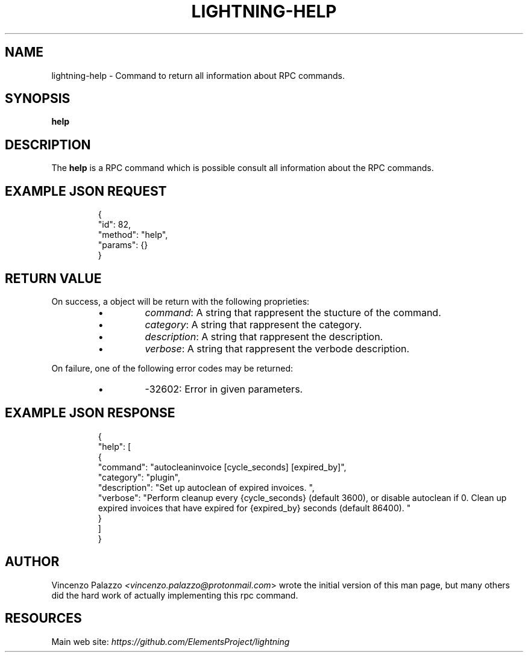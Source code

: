 .TH "LIGHTNING-HELP" "7" "" "" "lightning-help"
.SH NAME
lightning-help - Command to return all information about RPC commands\.
.SH SYNOPSIS

\fBhelp\fR

.SH DESCRIPTION

The \fBhelp\fR is a RPC command which is possible consult all information about the RPC commands\.

.SH EXAMPLE JSON REQUEST
.nf
.RS
{
  "id": 82,
  "method": "help",
  "params": {}
}
.RE

.fi
.SH RETURN VALUE

On success, a object will be return with the following proprieties:

.RS
.IP \[bu]
\fIcommand\fR: A string that rappresent the stucture of the command\.
.IP \[bu]
\fIcategory\fR: A string that rappresent the category\.
.IP \[bu]
\fIdescription\fR: A string that rappresent the description\.
.IP \[bu]
\fIverbose\fR: A string that rappresent the verbode description\.

.RE

On failure, one of the following error codes may be returned:

.RS
.IP \[bu]
-32602: Error in given parameters\.

.RE
.SH EXAMPLE JSON RESPONSE
.nf
.RS
{
    "help": [
      {
        "command": "autocleaninvoice [cycle_seconds] [expired_by]",
        "category": "plugin",
        "description": "Set up autoclean of expired invoices. ",
        "verbose": "Perform cleanup every {cycle_seconds} (default 3600), or disable autoclean if 0. Clean up expired invoices that have expired for {expired_by} seconds (default 86400). "
      }
    ]
}
.RE

.fi
.SH AUTHOR

Vincenzo Palazzo \fI<vincenzo.palazzo@protonmail.com\fR> wrote the initial version of this man page, but many others did the hard work of actually implementing this rpc command\.

.SH RESOURCES

Main web site: \fIhttps://github.com/ElementsProject/lightning\fR

